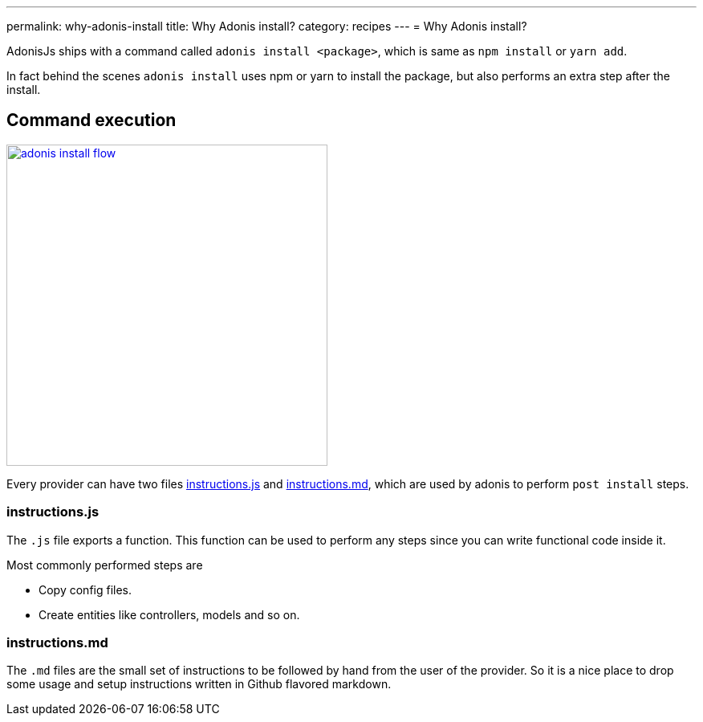 ---
permalink: why-adonis-install
title: Why Adonis install?
category: recipes
---
= Why Adonis install?

toc::[]

AdonisJs ships with a command called `adonis install <package>`, which is same as `npm install` or `yarn add`.

In fact behind the scenes `adonis install` uses npm or yarn to install the package, but also performs an extra step after the install.

== Command execution

link:http://res.cloudinary.com/adonisjs/image/upload/q_100/v1509020167/adonis-install-flow.png[image:http://res.cloudinary.com/adonisjs/image/upload/q_100/v1509020167/adonis-install-flow.png[width="400px"]]

Every provider can have two files link:https://github.com/adonisjs/adonis-lucid/blob/develop/instructions.js[instructions.js, window="_blank"] and link:https://github.com/adonisjs/adonis-lucid/blob/develop/instructions.md[instructions.md, window="_blank"], which are used by adonis to perform `post install` steps.


=== instructions.js
The `.js` file exports a function. This function can be used to perform any steps since you can write functional code inside it.

Most commonly performed steps are

[ul-shrinked]
- Copy config files.
- Create entities like controllers, models and so on.

=== instructions.md
The `.md` files are the small set of instructions to be followed by hand from the user of the provider. So it is a nice place to drop some usage and setup instructions written in Github flavored markdown.
